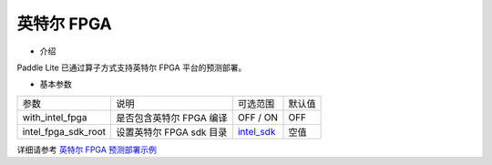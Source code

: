 英特尔 FPGA
~~~~~~~~~~~

* 介绍

Paddle Lite 已通过算子方式支持英特尔 FPGA 平台的预测部署。

* 基本参数

.. list-table::

   * - 参数
     - 说明
     - 可选范围
     - 默认值
   * - with_intel_fpga
     - 是否包含英特尔 FPGA 编译
     - OFF / ON
     - OFF
   * - intel_fpga_sdk_root
     - 设置英特尔 FPGA sdk 目录
     - `intel_sdk <https://paddlelite-demo.bj.bcebos.com/devices/intel/intel_fpga_sdk_1.0.0.tar.gz>`_
     - 空值

详细请参考 `英特尔 FPGA 预测部署示例 <https://paddle-lite.readthedocs.io/zh/develop/demo_guides/fpga.html>`_
